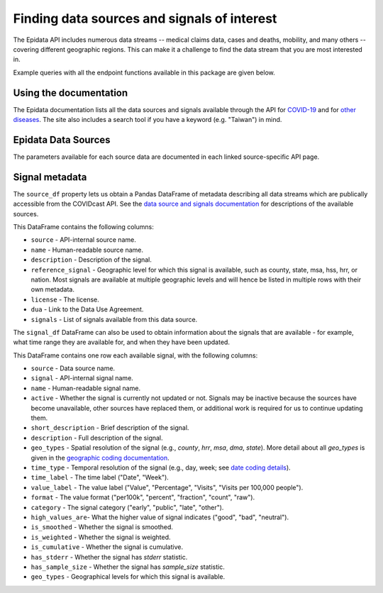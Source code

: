 
Finding data sources and signals of interest
============================================

The Epidata API includes numerous data streams -- medical claims data, cases and deaths,
mobility, and many others -- covering different geographic regions. This can make it a
challenge to find the data stream that you are most interested in.

Example queries with all the endpoint functions available in this package are
given below.


Using the documentation
-----------------------

The Epidata documentation lists all the data sources and signals available
through the API for
`COVID-19 <https://cmu-delphi.github.io/delphi-epidata/api/covidcast_signals.html>`_ and
for `other diseases <https://cmu-delphi.github.io/delphi-epidata/api/README.html#source-specific-parameters>`_.
The site also includes a search tool if you have a keyword (e.g. "Taiwan") in mind.

Epidata Data Sources
--------------------
The parameters available for each source data are documented in each linked source-specific API page.

.. csv-table::
   :file: data/endpoints.csv
   :widths: 20 40
   :header-rows: 1

Signal metadata
---------------

The ``source_df`` property lets us obtain a Pandas DataFrame of metadata describing all
data streams which are publically accessible from the COVIDcast API. See the `data source
and signals documentation <https://cmu-delphi.github.io/delphi-epidata/api/covidcast_signals.html>`_
for descriptions of the available sources.

.. exec::
  :context: true

  from epidatpy import CovidcastEpidata
  import pandas as pd

  pd.set_option('display.max_columns', None)
  pd.set_option('display.max_rows', None)
  pd.set_option('display.width', 1000)

  epidata = CovidcastEpidata()
  sources = epidata.source_df

  print(sources.head())

This DataFrame contains the following columns:

- ``source`` - API-internal source name.
- ``name`` - Human-readable source name.
- ``description`` - Description of the signal.
- ``reference_signal`` - Geographic level for which this signal is available, such as county, state, msa, hss, hrr, or nation. Most signals are available at multiple geographic levels and will hence be listed in multiple rows with their own metadata.
- ``license`` - The license.
- ``dua`` - Link to the Data Use Agreement.
- ``signals`` - List of signals available from this data source.

The ``signal_df`` DataFrame can also be used to obtain information about the signals
that are available - for example, what time range they are available for,
and when they have been updated.

.. exec::
  :context: true

  signals = epidata.signal_df

  print(signals.head())

This DataFrame contains one row each available signal, with the following columns:

- ``source`` - Data source name.
- ``signal`` - API-internal signal name.
- ``name`` - Human-readable signal name.
- ``active`` - Whether the signal is currently not updated or not. Signals may be inactive because the sources have become unavailable, other sources have replaced them, or additional work is required for us to continue updating them.
- ``short_description`` - Brief description of the signal.
- ``description`` - Full description of the signal.
- ``geo_types`` - Spatial resolution of the signal (e.g., `county`, `hrr`, `msa`, `dma`, `state`). More detail about all `geo_types` is given in the `geographic coding documentation <https://cmu-delphi.github.io/delphi-epidata/api/covidcast_geography.html>`_.
- ``time_type`` - Temporal resolution of the signal (e.g., day, week; see `date coding details <https://cmu-delphi.github.io/delphi-epidata/api/covidcast_times.html>`_).
- ``time_label`` - The time label ("Date", "Week").
- ``value_label`` - The value label ("Value", "Percentage", "Visits", "Visits per 100,000 people").
- ``format`` - The value format ("per100k", "percent", "fraction", "count", "raw").
- ``category`` - The signal category ("early", "public", "late", "other").
- ``high_values_are``- What the higher value of signal indicates ("good", "bad", "neutral").
- ``is_smoothed`` - Whether the signal is smoothed.
- ``is_weighted`` - Whether the signal is weighted.
- ``is_cumulative`` - Whether the signal is cumulative.
- ``has_stderr`` - Whether the signal has `stderr` statistic.
- ``has_sample_size`` - Whether the signal has `sample_size` statistic.
- ``geo_types`` - Geographical levels for which this signal is available.
